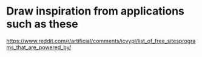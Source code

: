 * Draw inspiration from applications such as these
https://www.reddit.com/r/artificial/comments/icvypl/list_of_free_sitesprograms_that_are_powered_by/
